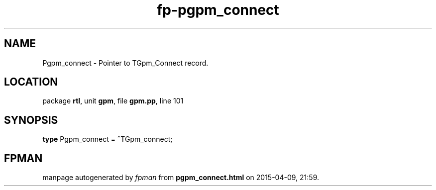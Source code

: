 .\" file autogenerated by fpman
.TH "fp-pgpm_connect" 3 "2014-03-14" "fpman" "Free Pascal Programmer's Manual"
.SH NAME
Pgpm_connect - Pointer to TGpm_Connect record.
.SH LOCATION
package \fBrtl\fR, unit \fBgpm\fR, file \fBgpm.pp\fR, line 101
.SH SYNOPSIS
\fBtype\fR Pgpm_connect = \fB^\fRTGpm_connect;
.SH FPMAN
manpage autogenerated by \fIfpman\fR from \fBpgpm_connect.html\fR on 2015-04-09, 21:59.

